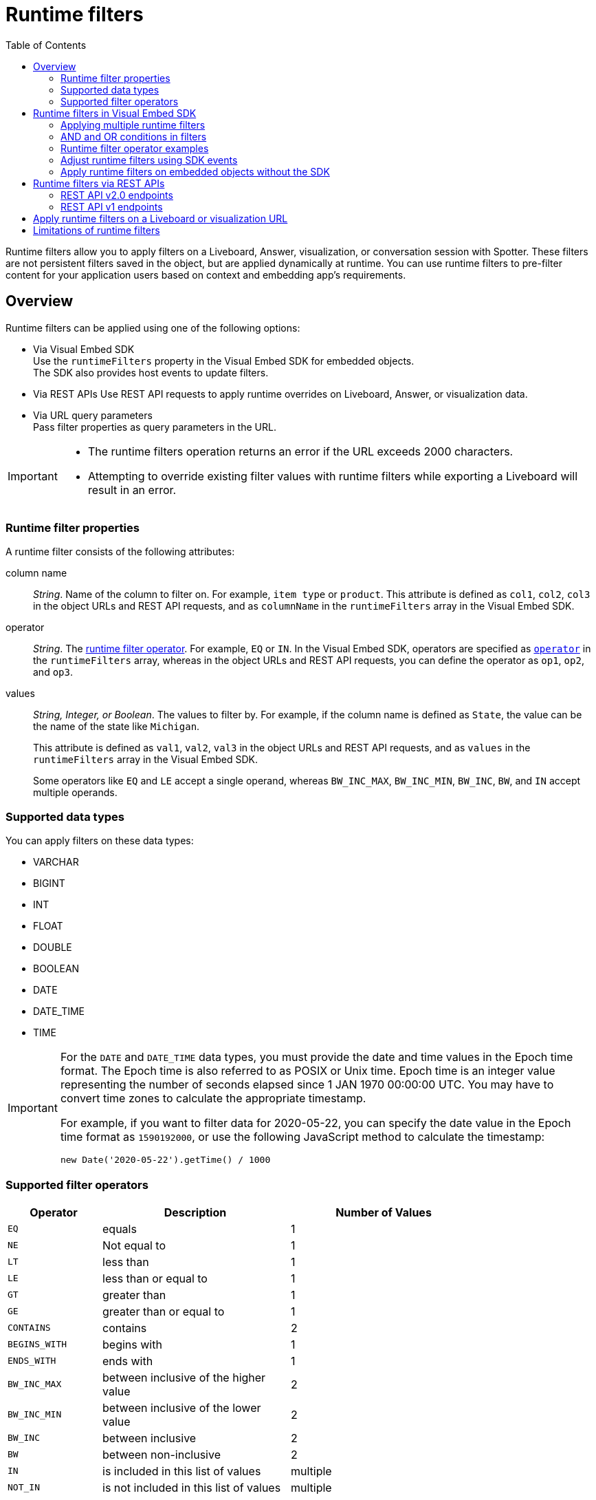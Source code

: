 = Runtime filters
:toc: true
:toclevels: 2

:page-title: Runtime filters
:page-pageid: runtime-filters
:page-description: Apply filters to visualizations at runtime and pass them as URL parameters

Runtime filters allow you to apply filters on a Liveboard, Answer, visualization, or conversation session with Spotter. These filters are not persistent filters saved in the object, but are applied dynamically at runtime. You can use runtime filters to pre-filter content for your application users based on context and embedding app's requirements.

== Overview

Runtime filters can be applied using one of the following options:

* Via Visual Embed SDK +
Use the `runtimeFilters` property in the Visual Embed SDK for embedded objects. +
The SDK also provides host events to update filters.
* Via REST APIs
Use REST API requests to apply runtime overrides on Liveboard, Answer, or visualization data.
* Via URL query parameters +
Pass filter properties as query parameters in the URL.

[IMPORTANT]
====
* The runtime filters operation returns an error if the URL exceeds 2000 characters.
* Attempting to override existing filter values with runtime filters while exporting a Liveboard will result in an error.
====

=== Runtime filter properties

A runtime filter consists of the following attributes:

column name::
__String__. Name of the column to filter on. For example, `item type` or `product`. This attribute is defined as `col1`, `col2`, `col3` in the object URLs and REST API requests, and as `columnName` in the `runtimeFilters` array in the Visual Embed SDK.

operator::
__String__. The xref:runtime-filters.adoc#rtOperator[runtime filter operator]. For example, `EQ` or `IN`. In the Visual Embed SDK, operators are specified as xref:runtime-filters.adoc#runtimeFilterOp[`operator`] in the `runtimeFilters` array, whereas in the object URLs and REST API requests, you can define the operator as `op1`, `op2`, and `op3`.

values::
__String, Integer, or Boolean__. The values to filter by. For example, if the column name is defined as `State`, the value can be the name of the state like `Michigan`.
+
This attribute is defined as `val1`, `val2`, `val3` in the object URLs and REST API requests, and as `values` in the `runtimeFilters` array in the Visual Embed SDK.
+
Some operators like `EQ` and `LE` accept a single operand, whereas `BW_INC_MAX`, `BW_INC_MIN`, `BW_INC`, `BW`, and `IN` accept multiple operands.


=== Supported data types

You can apply filters on these data types:

* VARCHAR
* BIGINT
* INT
* FLOAT
* DOUBLE
* BOOLEAN
* DATE
* DATE_TIME
* TIME

[IMPORTANT]
====
For the `DATE` and `DATE_TIME` data types, you must provide the date and time values in the Epoch time format. The Epoch time is also referred to as POSIX or Unix time. Epoch time is an integer value representing the number of seconds elapsed since 1 JAN 1970 00:00:00 UTC. You may have to convert time zones to calculate the appropriate timestamp.

For example, if you want to filter data for 2020-05-22, you can specify the date value in the Epoch time format as `1590192000`, or use the following JavaScript method to calculate the timestamp:

----
new Date('2020-05-22').getTime() / 1000
----
====

[#rtOperator]
=== Supported filter operators

[width="80%" cols="1,2,2"]
[options='header']
|===
|Operator|Description|Number of Values

| `EQ`
| equals
| 1

| `NE`
| Not equal to
| 1

| `LT`
| less than
| 1

| `LE`
| less than or equal to
| 1

| `GT`
| greater than
| 1

| `GE`
| greater than or equal to
| 1

| `CONTAINS`
| contains
| 2

| `BEGINS_WITH`
| begins with
| 1

| `ENDS_WITH`
| ends with
| 1

| `BW_INC_MAX`
| between inclusive of the higher value
| 2

| `BW_INC_MIN`
| between inclusive of the lower value
| 2

| `BW_INC`
| between inclusive
| 2

| `BW`
| between non-inclusive
| 2

|`IN`
|is included in this list of values
|multiple
|`NOT_IN`
|is not included in this list of values
|multiple
|===


== Runtime filters in Visual Embed SDK

If you are embedding Spotter, Liveboard, visualization or the full application using Visual Embed SDK, you can apply filters using the `runtimeFilters` property. In the full app embed mode, ThoughtSpot applies runtime filters on all Liveboard, visualization, and Answer objects in the embedded app.

The following example shows how to apply runtime filters on an embedded visualization in the SDK. Here, the runtime filter is operating on the `Revenue` column to filter the data matching `100000`.

[source,JavaScript]
----
const liveboardEmbed = new LiveboardEmbed('#tsEmbed', {
    ... // other embed view config
    liveboardId: '133e6c5f-e522-41a0-b0ad-b9c3b066e276',
    vizId: '28b73b4a-1341-4535-ab71-f76b6fe7bf92',
    runtimeFilters: [{
        columnName: 'Revenue',
        operator: RuntimeFilterOp.EQ,
        values: ['100000']
    }]
});
----

In the following example, runtime filters are applied on a Spotter conversation session with a pre-defined search query string:

[source,JavaScript]
----
const spotterEmbed = new SpotterEmbed('#tsEmbed', {
    ... // other embed view config
    worksheetId: "cd252e5c-b552-49a8-821d-3eadaa049cca",
    searchOptions: {
        searchQuery: 'sales data for west coast',
    },
    runtimeFilters: [{
        columnName: 'Item type',
        operator: RuntimeFilterOp.EQ,
        values: ['jackets']
    }]
});
----

Spotter applies the specified filters to the data and returns an answer for the initial query passed in the embed code. Unless the filters are explicitly overridden, runtime filters will continue to be applied to all answers generated for subsequent queries within the same conversation session.

=== Applying multiple runtime filters

The following examples show how to apply multiple runtime filters on Liveboard visualizations using the SDK:

[#multiRuntimeFilters]
[source,JavaScript]
----
const liveboardEmbed = new LiveboardEmbed('#tsEmbed', {
    ... // other embed view config
    liveboardId: '543619d6-0015-4667-b257-eff547d13a12',
    runtimeFilters: [{
            columnName: 'item type', // eg: color
            operator: RuntimeFilterOp.EQ,
            values: ['Jackets'] // eg: red
        },
        {
            columnName: 'Region',
            operator: RuntimeFilterOp.IN,
            values: ['Midwest', 'East', 'West']
        },
        {
            columnName: 'Date',
            operator: RuntimeFilterOp.EQ,
            values: ['1656680400']
        }
    ]
});
----

=== AND and OR conditions in filters

If the Liveboard or Answer already has one or more filters applied, runtime filters will act as an `AND` condition. This means that all filter conditions, including those supplied in the runtime filters and Liveboard filter, must match to get the desired data.

In the following example, the OR condition is applied; That is, if at least one condition matches, the Liveboard returns data.

.Example for OR condition
[source,JavaScript]
----
runtimeFilters: [{
    columnName: 'product name',
    operator: RuntimeFilterOp.CONTAINS,
    values: ['bag', 'jackets']
}]
----
However, when multiple runtime filters are applied, or when the Liveboard already has a filter applied, the data must match all filter conditions.

.Example for AND condition
[source,JavaScript]
----
runtimeFilters: [{
        columnName: 'product name',
        operator: RuntimeFilterOp.CONTAINS,
        values: ['vest']
    },
    {
        columnName: 'product name',
        operator: RuntimeFilterOp.CONTAINS,
        values: ['hoody']
    }
]
----

[#runtimeFilterOp]
=== Runtime filter operator examples

[width="100%" cols="3,7"]
[options='header']
|=====
|Operator|Example (Visual Embed SDK)

| `EQ` +
equals +
Number of values allowed: 1

a|

[source,JavaScript]
----
 runtimeFilters: [{
     columnName: 'state',
     operator: RuntimeFilterOp.EQ,
     values: ['california']
 }]
----

| `NE` +
Not exactly or Not equal to +
Number of values allowed: 1
a| [source,JavaScript]
----
 runtimeFilters: [{
     columnName: 'item type',
     operator: RuntimeFilterOp.NE,
     values: ['jackets']
 }]
----

| `LT` +
less than +
Number of values allowed: 1

a|
[source,JavaScript]
----
 runtimeFilters: [{
     columnName: 'revenue',
     operator: RuntimeFilterOp.LT,
     values: ['1000000']
 }]
----

| `LE` +
less than or equal to +
Number of values allowed: 1
a|
[source,JavaScript]
----
 runtimeFilters: [{
     columnName: 'revenue',
     operator: RuntimeFilterOp.LE,
     values: ['5000000']
 }]
----

| `GT` +
greater than +
Number of values allowed: 1 +
a|
[source,JavaScript]
----
 runtimeFilters: [{
     columnName: 'revenue',
     operator: RuntimeFilterOp.GT,
     values: ['1000000']
 }]
----
| `GE` +
greater than or equal to +
Number of values allowed: 1 +
a|
[source,JavaScript]
----
 runtimeFilters: [{
     columnName: 'revenue',
     operator: RuntimeFilterOp.GE,
     values: ['5000000']
 }]
----

| `CONTAINS` +
contains +
Number of values allowed: 2 +
a|
[source,JavaScript]
----
 runtimeFilters: [{
     columnName: 'item type',
     operator: RuntimeFilterOp.CONTAINS,
     values: ['Bags']
 }]
----

See also, xref:runtime-filters.adoc#_and_and_or_conditions_in_filters[AND/OR conditions in filters],  for information about the AND and OR condition for filters.

| `BEGINS_WITH` +
begins with +
Number of values allowed: 1 +
a|
[source,JavaScript]
----
 runtimeFilters: [{
     columnName: 'product',
     operator: RuntimeFilterOp.BEGINS_WITH,
     values: ['travel']
 }],
----

| `ENDS_WITH` +
ends with +
Number of values allowed: 1 +
a| [source,JavaScript]
----
 runtimeFilters: [{
     columnName: 'item type',
     operator: RuntimeFilterOp.ENDS_WITH,
     values: ['shirts']
 }]
----

| `BW_INC_MAX` +
between inclusive of the higher value +
Number of values allowed: 2 +
a| [source,JavaScript]
----
 runtimeFilters: [{
     columnName: 'revenue',
     operator: RuntimeFilterOp.BW_INC_MAX,
     values: ['25', '30']
 }]
----

| `BW_INC_MIN` +
between inclusive of the lower value +
Number of values allowed: 2 +
a| [source,JavaScript]
----
 runtimeFilters: [{
     columnName: 'revenue',
     operator: RuntimeFilterOp.BW_INC_MIN,
     values: ['25', '50']
 }]
----

| `BW_INC` +
between inclusive +
Number of values allowed: 2 +
a|
[source,JavaScript]
----
 runtimeFilters: [{
     columnName: 'sales',
     operator: RuntimeFilterOp.BW_INC,
     values: ['10', '50']
 }]
----

| `BW` +
between non-inclusive +
Number of values allowed: 2 +
a|[source,JavaScript]
----
 runtimeFilters: [{
     columnName: 'sales',
     operator: RuntimeFilterOp.BW,
     values: ['25', '50']
 }]
----

|`IN` +
is included in this list of values +
Number of values allowed: multiple
a|[source,JavaScript]
----
 runtimeFilters: [{
     columnName: 'item type',
     operator: RuntimeFilterOp.IN,
     values: ['jackets', 'bags', 'shirts']
 }]
----
|`NOT_IN` +
is not included in this list of values
a|[source,JavaScript]
----
 runtimeFilters: [{
     columnName: 'item type',
     operator: RuntimeFilterOp.NOT_IN,
     values: ['skirts', 'bags']
 }]
----
|=====

==== Example

The following video shows how to apply multiple runtime filters on a Liveboard.

[div videoContainer]
--
video::./images/runtime-filters.mp4[width=100%,options="autoplay,loop"]
++++
<a href="?pageid=runtime-filters#_apply_multiple_runtime_filters_in_the_sdk"  id="preview-in-playground"> Copy sample code</a>
<a href="{{previewPrefix}}/playground/liveboard?runtimeFilters=true" id="preview-in-playground" target="_blank">Try it out in Playground</a>
</div>
++++
--

=== Adjust runtime filters using SDK events
Runtime filters can be set prior to the load within the xref:LiveboardViewConfig.adoc#_runtimefilters[configuration object] of the loaded embed component:

[source,JavaScript]
----
 const liveboardEmbed = new LiveboardEmbed('#embed-container', {
     ... // other options
     runtimeFilters: [{
         columnName: 'state',
         operator: RuntimeFilterOp.EQ,
         values: ['california'],
     }, ],
 })
----

After loading the embedded object, runtime filters can be adjusted using the xref:HostEvent.adoc#_updateruntimefilters[`HostEvent.UpdateRuntimeFilters`] event:

[source,JavaScript]
----
liveboardEmbed.trigger(HostEvent.UpdateRuntimeFilters, [{
        columnName: "state",
        operator: RuntimeFilterOp.EQ,
        values: ["michigan"]
    },
    {
        columnName: "item type",
        operator: RuntimeFilterOp.EQ,
        values: ["Jackets"]
    }
])
----

[NOTE]
====
Spotter embed does not support updating filters via host and embed events.
====

=== Apply runtime filters on embedded objects without the SDK

If you are xref:embed-without-sdk.adoc[embedding a Liveboard or visualization without using the Visual Embed SDK], you can append the filters in the embedded object URL as shown in these examples:

----
https://{ThoughtSpot-Host}/?embedApp=true&col1=State&op1=EQ&val1=michigan#/embed/viz/{Liveboard_id}/{visualization_id}
----

----
https://{ThoughtSpot-Host}/?embedApp=true&col1=State&op1=EQ&val1=michigan&col2=product&op2=BEGINS_WITH&val2=Travel#/embed/viz/{Liveboard_id}/{visualization_id}
----

==== URL format when embedding without SDK

If embedding a ThoughtSpot Liveboard without the SDK, ensure that add the runtime filters before `#/path` in the URL as shown in the following example:
----
https://{ThoughtSpot-Host}/?embedApp=true&col1=State&op1=EQ&val1=michigan#/embed/viz/{Liveboard_id}/{visualization_id}
----

For more information, see xref:embed-without-sdk.adoc[Embed without SDK].


== Runtime filters via REST APIs

=== REST API v2.0 endpoints

The v2.0 Data and Report endpoints support runtime filters in REST API requests. Note that you can add additional filters by incrementing the number at the end of each parameter: for example, col2, op2, val2. Some operators, such as `CONTAINS` and `IN`, allow passing multiple values in the `val` attribute.

==== Report APIs

* `POST /api/rest/2.0/report/liveboard`
+
Allows downloading Liveboard data in PDF, XLSX, CSV, and PNG format.
+
[source,cURL]
----
curl -X POST \
  --url 'https://{ThoughtSpot-Host}/api/rest/2.0/report/liveboard' \
  -H 'Authorization: Bearer {access-token} '\
  -H 'Content-Type: application/json' \
  --data-raw '{
  "metadata_identifier": "0c68a0a1-930b-4ba0-b7a0-59ea49b09848",
  "file_format": "PDF",
  "runtime_filter": {
    "col1": "item type",
    "op1": "CONTAINS",
    "val1": "Shirts",
    "col2": "region",
    "op2": "EQ",
    "val2": "West",
    "col3": "state",
    "op3": "IN",
    "val3": [
      "California",
      "Nevada"
    ]
  }
}'
----

* `POST /api/rest/2.0/report/answer`
+
Allows downloading Answer data in PDF, XLSX, CSV, and PNG format.

+
[source,cURL]
----
curl -X POST \
  --url 'https://{ThoughtSpot-Host}/api/rest/2.0/report/answer' \
  -H 'Authorization: Bearer {access-token} '\
  -H 'Content-Type: application/json' \
  --data-raw '{
  "metadata_identifier": "fa68ae91-7588-4136-bacd-d71fb12dda69",
  "file_format": "XLSX",
  "runtime_filter": {
    "col1": "item type",
    "op1": "CONTAINS",
    "val1": [
      "Bags",
      "Shirts"
    ],
    "col2": "state",
    "op2": "EQ",
    "val2": "California"
  }
}'
----

==== Data APIs

* `POST /api/rest/2.0/searchdata`
+
Allows searching data from a specific data source object.
+
[source,cURL]
----
curl -X POST \
  --url 'https://{ThoughtSpot-Host}/api/rest/2.0/searchdata' \
  -H 'Authorization: Bearer {access-token}' \
  -H 'Accept: application/json'\
  -H 'Content-Type: application/json' \
  --data-raw '{
  "query_string": "[sales] [item type]",
  "logical_table_identifier": "cd252e5c-b552-49a8-821d-3eadaa049cca",
  "data_format": "COMPACT",
  "record_offset": 0,
  "record_size": 10,
  "runtime_filter": {
    "col1": "item type",
    "op1": "EQ",
    "val1": "Bags"
  }
}'
----

* `POST /api/rest/2.0/metadata/liveboard/data` +
Gets data from a Liveboard.
+
[source,cURL]
----
curl -X POST \
  --url 'https://{ThoughtSpot-Host}/api/rest/2.0/metadata/liveboard/data' \
  -H 'Authorization: Bearer {access-token}'\
  -H 'Accept: application/json'\
  -H 'Content-Type: application/json' \
  --data-raw '{
  "metadata_identifier": "3123341c-8ad4-43ad-8c94-52d75b96d8fb",
  "data_format": "COMPACT",
  "record_offset": 0,
  "record_size": 10,
  "runtime_filter": {
    "col1": "type",
    "op1": "EQ",
    "val1": "roasted",
    "col2": "tea",
    "op2": "EQ",
    "val2": "barley"
  }
}'
----

* `POST /api/rest/2.0/metadata/answer/data` +
Gets data from a saved Answer.

+
[source,cURL]
----
curl -X POST \
  --url 'https://{ThoughtSpot-Host}/api/rest/2.0/metadata/answer/data' \
  -H 'Authorization: Bearer {access-token}'\\
  -H 'Accept: application/json'\
  -H 'Content-Type: application/json' \
  --data-raw '{
  "metadata_identifier": "36ec5bde-e0c9-4a2b-9dc4-64758fac21d6",
  "data_format": "COMPACT",
  "record_offset": 0,
  "record_size": 10,
  "runtime_filter": {
    "col1": "type",
    "op1": "EQ",
    "val1": "roasted",
    "col2": "tea",
    "op2": "EQ",
    "val2": "mint"
  }
}'
----

=== REST API v1 endpoints

To apply runtime filters on a Liveboard object in a REST API request, add the runtime filters to the API request URL as shown here:

.URL format
----
https://{ThoughtSpot-Host}/callosum/v1/tspublic/v1/pinboarddata?id={Liveboard_id}&col1={column-name}&op1={operator}&val1={value}
----

.Example
----
https://{ThoughtSpot-Host}/callosum/v1/tspublic/v1/pinboarddata?id=e36ee65e-64be-436b-a29a-22d8998c4fae&col1=State&op1=EQ&val1=California
----

The following example shows how to apply a runtime filter on a visualization object of a Liveboard:

.URL format
----
https://{ThoughtSpot-Host}/callosum/v1/tspublic/v1/pinboarddata?id={Liveboard_id}&vizid={visualization_id}&col1={column-name}&op1={operator}&val1={value}
----

.Example
----
https://{ThoughtSpot-Host}/callosum/v1/tspublic/v1/pinboarddata?id=543619d6-0015-4667-b257-eff547d13a12&vizid=%5B%224ff5b939-453d-40ff-8fc2-a1d972047c86%22%5D&col1=State&op1=EQ&val1=California
----

The following is another example of a REST API request URL with a filter. Here the runtime filter is operating on the column `Category` and returning values that are equal to `mfgr%2324`.

----
https://{ThoughtSpot-Host}/callosum/v1/tspublic/v1/pinboarddata?
id=e36ee65e-64be-436b-a29a-22d8998c4fae&col1=Category
&op1=EQ&val1=mfgr%2324
----

==== Apply additional filters

You can add additional filters by incrementing the number at the end of each parameter in the runtime filter for each filter you add, for example, col2, op2, val2, and so on. To add additional filters on a particular column, you can specify multiple values by separating them with an ampersand (&) as shown in the example here:

----
val1=foo&val1=bar
----

You can also use the `IN` operator for multiple values, as shown in this example:

----
col1=<column_name>&op1=IN&val1=<value>&val1=<value>
----

The following example passes multiple variables to a single column as well as multiple columns. It shows that the data values are returned as epochs.

----
col1=region&op1=IN&val1=midwest&val1=south&val1=northeast&col2=date&op2=BET&val2=<epoch_start>&val2=<epoch_end>
----

== Apply runtime filters on a Liveboard or visualization URL

The following examples show the runtime filter query string in a Liveboard URL:

----
https://{ThoughtSpot-Host}/?col1=State&op1=EQ&val1=California#/pinboard/d084c256-e284-4fc4-b80c-111cb606449a
----

You can apply multiple filters in the same URL, as shown in this example:
----
https://{ThoughtSpot-Host}/?col1=State&op1=EQ&val1=California&col2=product&op2=BEGINS_WITH&val2=Travel#/pinboard/d084c256-e284-4fc4-b80c-111cb606449a
----

You can also apply multiple filters with multiple values, as shown in this example:
----
https://<thoughtspot-host>/?col1=State&op1=IN&val1=California&val1=Michigan&col2=item%20type&op2=EQ&val2=Jackets#/pinboard/d084c256-e284-4fc4-b80c-111cb606449a
----

////
----
https://{ThoughtSpot-Host}/?col1=State&op1=EQ&val1=California&col2=product&op2=BEGINS_WITH&val2=Travel#/pinboard/d084c256-e284-4fc4-b80c-111cb606449a
----
////

== Limitations of runtime filters

* The `DATE` and `DATE_TIME` data types must be specified as EPOCH time (Unix or POSIX time) in runtime filters.
* Runtime filters work only on Answers and Liveboard visualizations built from Models. Runtime filters on visualizations and Answers built directly from Tables, Views, and SQL Views do not work because the possibility of multiple join paths and join path choice is not supported as input in runtime filters.
* Runtime filters do not allow you to apply `HAVING` filters in the URL parameters.

////
* You cannot apply a runtime filter on a Liveboard or visualization built from Tables and Models that have chasm traps.

* Runtime filters do not work directly on top of tables. You must create a Model if you want to use runtime filters. This means that the Liveboard or visualization on which you apply a runtime filter must be created on top of a Model.

* If the Model was created from an Answer (it is an aggregated Model), runtime filters will only work if the Answer was formed using a single Model. If the Answer from which the Model was created includes raw tables or joins multiple Models, you won't be able to use runtime filters on it. This is because of the join path ambiguity that could result.
////


